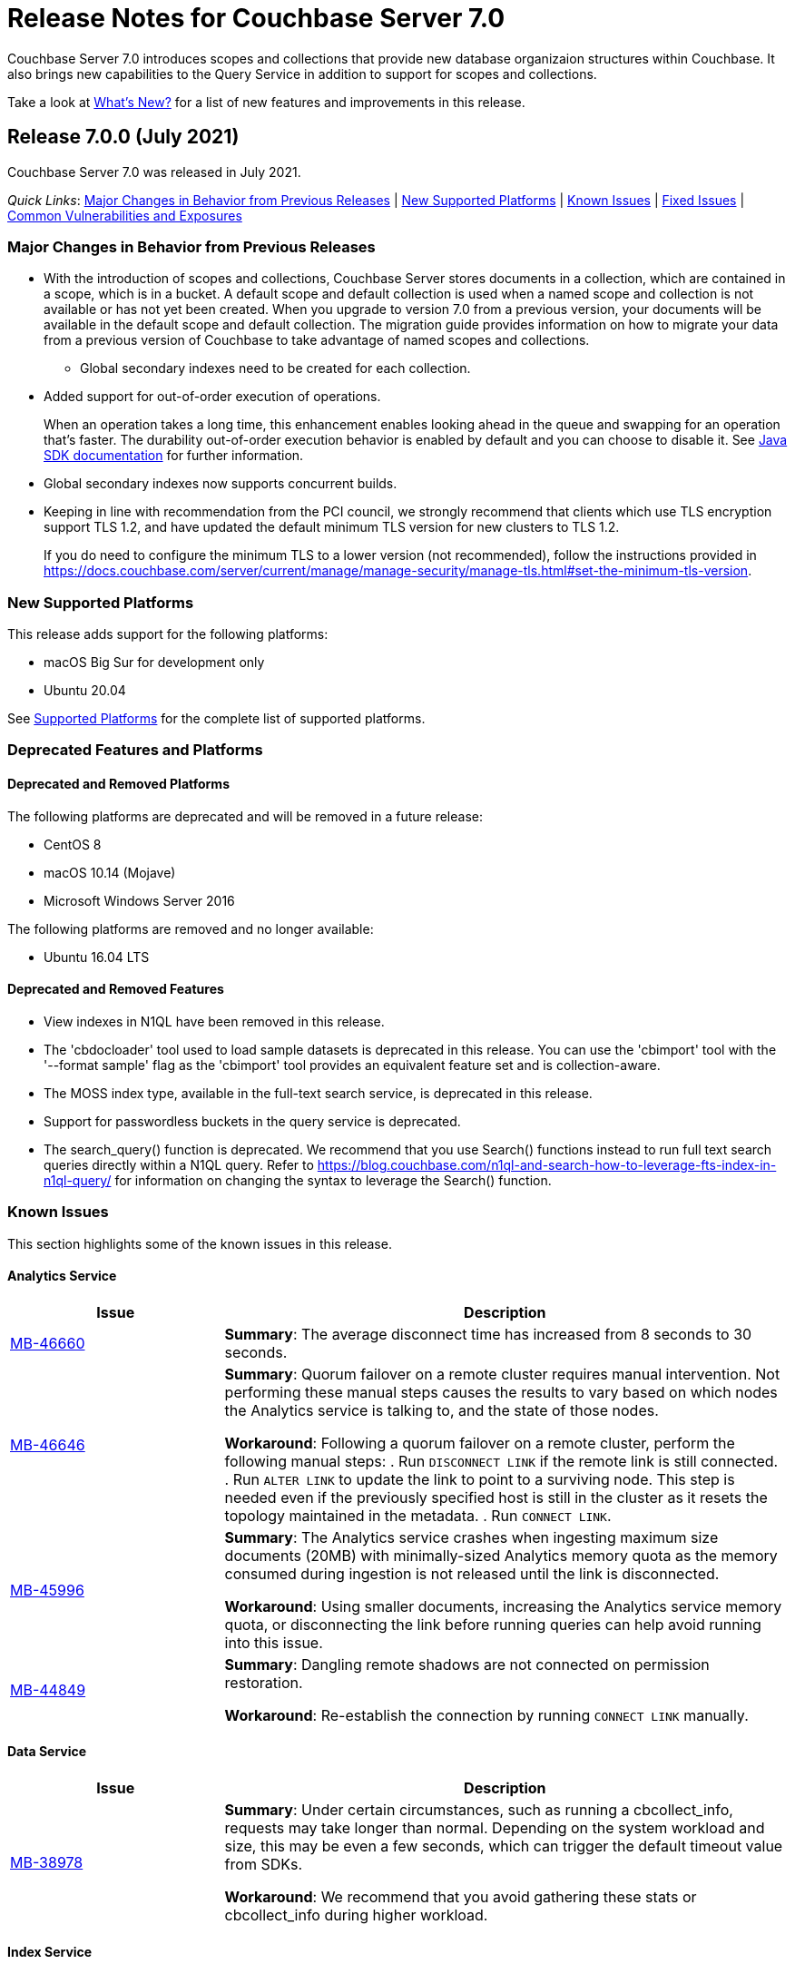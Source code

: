 = Release Notes for Couchbase Server 7.0

Couchbase Server 7.0 introduces scopes and collections that provide new database organizaion structures within Couchbase. It also brings new capabilities to the Query Service in addition to support for scopes and collections. 

Take a look at xref:introduction:whats-new.adoc[What's New?] for a list of new features and improvements in this release.

[#release-700]
== Release 7.0.0 (July 2021)

Couchbase Server 7.0 was released in July 2021.

_Quick Links_: <<major-changes-in-behavior-700>> | <<supported-platforms-700>> | <<known-issues-700>> | <<fixed-issues-700>> | <<common-vulnerabilities-exposures-700>>

[#major-changes-in-behavior-700]
=== Major Changes in Behavior from Previous Releases

* With the introduction of scopes and collections, Couchbase Server stores documents in a collection, which are contained in a scope, which is in a bucket. A default scope and default collection is used when a named scope and collection is not available or has not yet been created.
When you upgrade to version 7.0 from a previous version, your documents will be available in the default scope and default collection. The migration guide provides information on how to migrate your data from a previous version of Couchbase to take advantage of named scopes and collections.
** Global secondary indexes need to be created for each collection. 

* Added support for out-of-order execution of operations. 
+
When an operation takes a long time, this enhancement enables looking ahead in the queue and swapping for an operation that's faster. The durability out-of-order execution behavior is enabled by default and you can choose to disable it. See xref:java-sdk:ref:client-settings.adoc#unordered-executions[Java SDK documentation] for further information.

* Global secondary indexes now supports concurrent builds. 

* Keeping in line with recommendation from the PCI council, we strongly recommend that clients which use TLS encryption support TLS 1.2, and have updated the default minimum TLS version for new clusters to TLS 1.2. 
+ 
If you do need to configure the minimum TLS to a lower version (not recommended), follow the instructions provided in https://docs.couchbase.com/server/current/manage/manage-security/manage-tls.html#set-the-minimum-tls-version.


[#supported-platforms-700]
=== New Supported Platforms

This release adds support for the following platforms:

* macOS Big Sur for development only
* Ubuntu 20.04

See xref:install:install-platforms.adoc[Supported Platforms] for the complete list of supported platforms.

[#deprecation-700]
=== Deprecated Features and Platforms

==== Deprecated and Removed Platforms

The following platforms are deprecated and will be removed in a future release:

* CentOS 8
* macOS 10.14 (Mojave)
* Microsoft Windows Server 2016

The following platforms are removed and no longer available: 

* Ubuntu 16.04 LTS

[#deprecated-features]
==== Deprecated and Removed Features

* View indexes in N1QL have been removed in this release.

* The 'cbdocloader' tool used to load sample datasets is deprecated in this release. You can use the 'cbimport' tool with the '--format sample' flag as the 'cbimport' tool provides an equivalent feature set and is collection-aware.

* The MOSS index type, available in the full-text search service, is deprecated in this release.

* Support for passwordless buckets in the query service is deprecated.

* The search_query() function is deprecated. We recommend that you use Search() functions instead to run full text search queries directly within a N1QL query. Refer to https://blog.couchbase.com/n1ql-and-search-how-to-leverage-fts-index-in-n1ql-query/ for information on changing the syntax to leverage the Search() function. 

[#known-issues-700]
=== Known Issues

This section highlights some of the known issues in this release. 

==== Analytics Service

[#table_knownissues_v700-analytics,cols="25,66"]
|===
| Issue | Description

| https://issues.couchbase.com/browse/MB-46660[MB-46660^]
| *Summary*: The average disconnect time has increased from 8 seconds to 30 seconds.

| https://issues.couchbase.com/browse/MB-45973[MB-46646^]
| *Summary*: Quorum failover on a remote cluster requires manual intervention. Not performing these manual steps causes the results to vary based on which nodes the Analytics service is talking to, and the state of those nodes.  

*Workaround*: Following a quorum failover on a remote cluster, perform the following manual steps:
. Run `DISCONNECT LINK` if the remote link is still connected.
. Run `ALTER LINK` to update the link to point to a surviving node. This step is needed even if the previously specified host is still in the cluster as it resets the topology maintained in the metadata.
. Run `CONNECT LINK`.

| https://issues.couchbase.com/browse/MB-45996[MB-45996^]
| *Summary*: The Analytics service crashes when ingesting maximum size documents (20MB) with minimally-sized Analytics memory quota as the memory consumed during ingestion is not released until the link is disconnected.

*Workaround*: Using smaller documents, increasing the Analytics service memory quota, or disconnecting the link before running queries can help avoid running into this issue.

| https://issues.couchbase.com/browse/MB-44849[MB-44849^]
| *Summary*: Dangling remote shadows are not connected on permission restoration.

*Workaround*: Re-establish the connection by running `CONNECT LINK` manually.
|===

==== Data Service

[#table_knownissues_v700-data,cols="25,66"]
|===
| Issue | Description

| https://issues.couchbase.com/browse/MB-38978[MB-38978^]
| *Summary*:  Under certain circumstances, such as running a cbcollect_info, requests may take longer than normal. Depending on the system workload and size, this may be even a few seconds, which can trigger the default timeout value from SDKs. 

*Workaround*: We recommend that you avoid gathering these stats or cbcollect_info during higher workload.
|===

==== Index Service

[#table_knownissues_v700-gsi,cols="25,66"]
|===
| Issue | Description

| https://issues.couchbase.com/browse/MB-46725[MB-46725^]
| *Summary*: In the case of an unsafe failover that removes one or more index nodes from the cluster, the *Rebalance* button on the UI may not be enabled even though some indexes or index partitions are not available because the remaining index node(s) did not have any of their replicas.

*Workaround*: Issue a rebalance command via CLI `couchbase-cli rebalance -c 127.0.0.1:8091 -u Administrator -p xxxxxx`
|===

==== Eventing Service

[#table_knownissues_v700-eventing,cols="25,66"]
|===
| Issue | Description

| https://issues.couchbase.com/browse/MB-45973[MB-45973^]
| *Summary*:  After upgrading from version 6.6 to 7.0, Eventing timers are not triggered as expected.
|===


[#fixed-issues-700]
=== Fixed Issues

The Couchbase JIRA filter https://issues.couchbase.com/issues/?filter=19680[Couchbase Server 7.0.0 Notable Fixed Issues] lists the notable issues fixed in this release. 

[#common-vulnerabilities-exposures-700]
=== Common Vulnerabilities and Exposures

This section lists common vulnerabilities and exposures that are fixed in this release. 

See https://www.couchbase.com/alerts[Couchbase Alerts] for the complete list of common vulnerabilities and exposures.

==== Product Vulnerabilities

This section lists security vulnerabilities in the product that are fixed in this release. 

* https://nvd.nist.gov/vuln/detail/CVE-2021-23840[CVE-2021-23840]
* https://nvd.nist.gov/vuln/detail/CVE-2021-21409[CVE-2021-21409]
* https://nvd.nist.gov/vuln/detail/CVE-2021-21295[CVE-2021-21295]
* https://nvd.nist.gov/vuln/detail/CVE-2021-3450[CVE-2021-3450]
* https://nvd.nist.gov/vuln/detail/CVE-2021-3121[CVE-2021-3121]
* https://nvd.nist.gov/vuln/detail/CVE-2020-11023[CVE-2020-11023]
* https://nvd.nist.gov/vuln/detail/CVE-2019-10768[CVE-2019-10768]

